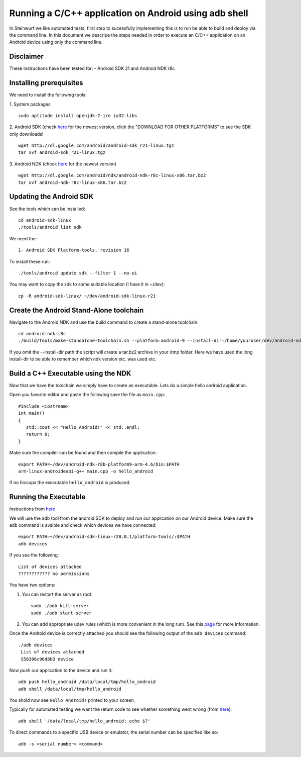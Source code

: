 Running a C/C++ application on Android using adb shell
======================================================
In Steinwurf we like automated tests, first step to 
sucessfully implementing this is to run be able to build
and deploy via the command line. In this document
we descripe the steps needed in order to execute an
C/C++ application on an Android device using only the
command line.

Disclaimer
----------
These instructions have been tested for:
- Android SDK 21 and Android NDK r8c

Installing prerequisites
-------------------------
We need to install the following tools:

1. System packages
::
 sudo aptitude install openjdk-7-jre ia32-libs

2. Android SDK (check `here <http://developer.android.com/sdk>`_ for the newest version, 
click the "DOWNLOAD FOR OTHER PLATFORMS" to see the SDK only downloads)
:: 
  wget http://dl.google.com/android/android-sdk_r21-linux.tgz
  tar xvf android-sdk_r21-linux.tgz

3. Android NDK (check `here <http://developer.android.com/sdk/ndk>`_ for the newest version)
::
  wget http://dl.google.com/android/ndk/android-ndk-r8c-linux-x86.tar.bz2
  tar xvf android-ndk-r8c-linux-x86.tar.bz2

Updating the Android SDK
-------------------------

See the tools which can be installed:
:: 
  cd android-sdk-linux
  ./tools/android list sdk

We need the:
::
  1- Android SDK Platform-tools, revision 16

To install these run:
::
  ./tools/android update sdk --filter 1 --no-ui

You may want to copy the sdk to some suitable location (I have it in ~/dev):
::
  cp -R android-sdk-linux/ ~/dev/android-sdk-linux-r21

Create the Android Stand-Alone toolchain
-------------------------------------------
Navigate to the Android NDK and use the build command to create a 
stand-alone toolchain.
::
  cd android-ndk-r8c
  ./build/tools/make-standalone-toolchain.sh --platform=android-9 --install-dir=/home/youruser/dev/android-ndk-r8c-platform9-toolchain --ndk-dir=.

If you omit the --install-dir path the script will create a tar.bz2 archive in your /tmp folder. Here we have used the long install-dir to be able to remember which ndk version etc. was used etc.

Build a C++ Executable using the NDK
------------------------------------
Now that we have the toolchain we simply have to create an executable. 
Lets do a simple hello android application.

Open you favorite editor and paste the following save the file as ``main.cpp``:
::
  #include <iostream>
  int main()
  {
     std::cout << "Hello Android!" << std::endl;
     return 0;
  }

Make sure the compiler can be found and then compile the application:
::
  export PATH=~/dev/android-ndk-r8b-platform9-arm-4.6/bin:$PATH
  arm-linux-androideabi-g++ main.cpp -o hello_android

If no hiccups the executable ``hello_android`` is produced. 

Running the Executable
----------------------
Instructions from `here <http://stackoverflow.com/questions/10133274/>`_

We will use the ``adb`` tool from the android SDK to deploy and run our
application on our Android device. Make sure the ``adb`` command is avaible
and check which devices we have connected:
::
  export PATH=~/dev/android-sdk-linux-r20.0.1/platform-tools/:$PATH
  adb devices

If you see the following:
::
  List of devices attached 
  ???????????? no permissions

You have two options:

1. You can restart the server as root.
   ::
     sudo ./adb kill-server
     sudo ./adb start-server

2. You can add appropriate udev rules (which is more convenient in the 
   long run). See this `page <http://developer.android.com/tools/device.html>`_ for more information.

Once the Android device is correctly attached you should see the 
following output of the ``adb devices`` command:
::
 ./adb devices
  List of devices attached 
  S58306c96d8b3 device

Now push our application to the device and run it:
::
  adb push hello_android /data/local/tmp/hello_android
  adb shell /data/local/tmp/hello_android

You shold now see ``Hello Android!`` printed to your screen. 

Typically for automated testing we want the return code to see whether 
something went wrong (from `here <http://stackoverflow.com/questions/9379400/>`_):
::
  adb shell '/data/local/tmp/hello_android; echo $?'

To direct commands to a specific USB device or emulator, the serial number can be specified like so:
::
  adb -s <serial number> <command>